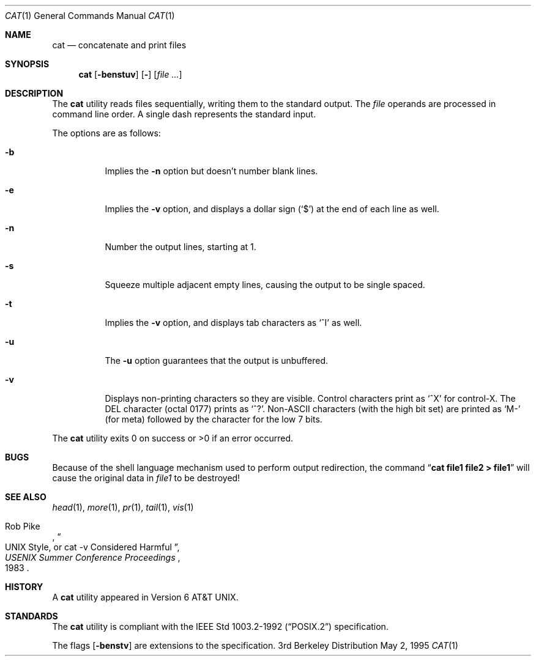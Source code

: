 .\"	$OpenBSD: src/bin/cat/cat.1,v 1.6 1998/11/28 03:20:31 aaron Exp $
.\"	$NetBSD: cat.1,v 1.12 1995/09/27 05:38:55 cgd Exp $
.\"
.\" Copyright (c) 1989, 1990, 1993
.\"	The Regents of the University of California.  All rights reserved.
.\"
.\" This code is derived from software contributed to Berkeley by
.\" the Institute of Electrical and Electronics Engineers, Inc.
.\"
.\" Redistribution and use in source and binary forms, with or without
.\" modification, are permitted provided that the following conditions
.\" are met:
.\" 1. Redistributions of source code must retain the above copyright
.\"    notice, this list of conditions and the following disclaimer.
.\" 2. Redistributions in binary form must reproduce the above copyright
.\"    notice, this list of conditions and the following disclaimer in the
.\"    documentation and/or other materials provided with the distribution.
.\" 3. All advertising materials mentioning features or use of this software
.\"    must display the following acknowledgment:
.\"	This product includes software developed by the University of
.\"	California, Berkeley and its contributors.
.\" 4. Neither the name of the University nor the names of its contributors
.\"    may be used to endorse or promote products derived from this software
.\"    without specific prior written permission.
.\"
.\" THIS SOFTWARE IS PROVIDED BY THE REGENTS AND CONTRIBUTORS ``AS IS'' AND
.\" ANY EXPRESS OR IMPLIED WARRANTIES, INCLUDING, BUT NOT LIMITED TO, THE
.\" IMPLIED WARRANTIES OF MERCHANTABILITY AND FITNESS FOR A PARTICULAR PURPOSE
.\" ARE DISCLAIMED.  IN NO EVENT SHALL THE REGENTS OR CONTRIBUTORS BE LIABLE
.\" FOR ANY DIRECT, INDIRECT, INCIDENTAL, SPECIAL, EXEMPLARY, OR CONSEQUENTIAL
.\" DAMAGES (INCLUDING, BUT NOT LIMITED TO, PROCUREMENT OF SUBSTITUTE GOODS
.\" OR SERVICES; LOSS OF USE, DATA, OR PROFITS; OR BUSINESS INTERRUPTION)
.\" HOWEVER CAUSED AND ON ANY THEORY OF LIABILITY, WHETHER IN CONTRACT, STRICT
.\" LIABILITY, OR TORT (INCLUDING NEGLIGENCE OR OTHERWISE) ARISING IN ANY WAY
.\" OUT OF THE USE OF THIS SOFTWARE, EVEN IF ADVISED OF THE POSSIBILITY OF
.\" SUCH DAMAGE.
.\"
.\"     @(#)cat.1	8.3 (Berkeley) 5/2/95
.\"
.Dd May 2, 1995
.Dt CAT 1
.Os BSD 3
.Sh NAME
.Nm cat
.Nd concatenate and print files
.Sh SYNOPSIS
.Nm
.Op Fl benstuv
.Op Fl
.Op Ar
.Sh DESCRIPTION
The
.Nm
utility reads files sequentially, writing them to the standard output.
The
.Ar file
operands are processed in command line order.
A single dash represents the standard input.
.Pp
The options are as follows:
.Bl -tag -width Ds
.It Fl b
Implies the
.Fl n
option but doesn't number blank lines.
.It Fl e
Implies the
.Fl v
option, and displays a dollar sign
.Pq Ql \&$
at the end of each line
as well.
.It Fl n
Number the output lines, starting at 1.
.It Fl s
Squeeze multiple adjacent empty lines, causing the output to be
single spaced.
.It Fl t
Implies the
.Fl v
option, and displays tab characters as
.Ql ^I
as well.
.It Fl u
The
.Fl u
option guarantees that the output is unbuffered.
.It Fl v
Displays non-printing characters so they are visible.
Control characters print as
.Ql ^X
for control-X. The DEL
character (octal 0177) prints as
.Ql ^? .
Non-ASCII characters (with the high bit set) are printed as
.Ql M-
(for meta) followed by the character for the low 7 bits.
.El
.Pp
The
.Nm
utility exits 0 on success or >0 if an error occurred.
.Sh BUGS
Because of the shell language mechanism used to perform output
redirection, the command
.Dq Li cat file1 file2 > file1
will cause the original data in
.Ar file1
to be destroyed!
.Sh SEE ALSO
.Xr head 1 ,
.Xr more 1 ,
.Xr pr 1 ,
.Xr tail 1 ,
.Xr vis 1
.Rs
.%A Rob Pike
.%T "UNIX Style, or cat -v Considered Harmful"
.%J "USENIX Summer Conference Proceedings"
.%D 1983
.Re
.Sh HISTORY
A
.Nm
utility appeared in Version 6 AT&T UNIX.
.Sh STANDARDS
The
.Nm
utility is compliant with the
.St -p1003.2-92
specification.
.Pp
The flags
.Op Fl benstv
are extensions to the specification.
